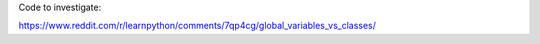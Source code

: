 Code to investigate:

https://www.reddit.com/r/learnpython/comments/7qp4cg/global_variables_vs_classes/
